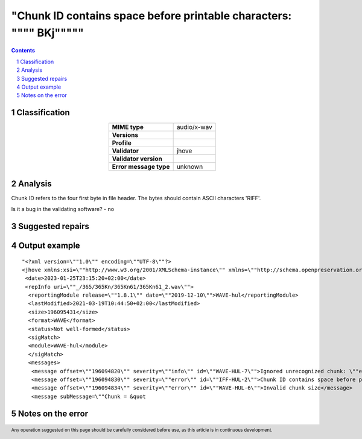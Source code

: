 =====================================================================
"Chunk ID contains space before printable characters: \"""" BKj\"""""
=====================================================================

.. footer:: Any operation suggested on this page should be carefully considered before use, as this article is in continuous development.

.. contents::
   :depth: 2

.. section-numbering::

--------------
Classification
--------------

.. list-table::
   :align: center

   * - **MIME type**
     - audio/x-wav
   * - **Versions**
     - 
   * - **Profile**
     - 
   * - **Validator**
     - jhove
   * - **Validator version**
     - 
   * - **Error message type**
     - unknown

--------
Analysis
--------
Chunk ID refers to the four first byte in file header. The bytes should contain ASCII characters 'RIFF'.

Is it a bug in the validating software? - no

-----------------
Suggested repairs
-----------------
.. contents::
   :local:

--------------
Output example
--------------
::

	"<?xml version=\""1.0\"" encoding=\""UTF-8\""?>
	<jhove xmlns:xsi=\""http://www.w3.org/2001/XMLSchema-instance\"" xmlns=\""http://schema.openpreservation.org/ois/xml/ns/jhove\"" xsi:schemaLocation=\""http://schema.openpreservation.org/ois/xml/ns/jhove https://schema.openpreservation.org/ois/xml/xsd/jhove/1.8/jhove.xsd\"" name=\""Jhove\"" release=\""1.24.1\"" date=\""2020-03-16\"">
	 <date>2023-01-25T23:15:20+02:00</date>
	 <repInfo uri=\""_/365/365Kn/365Kn61/365Kn61_2.wav\"">
	  <reportingModule release=\""1.8.1\"" date=\""2019-12-10\"">WAVE-hul</reportingModule>
	  <lastModified>2021-03-19T10:44:50+02:00</lastModified>
	  <size>196095431</size>
	  <format>WAVE</format>
	  <status>Not well-formed</status>
	  <sigMatch>
	  <module>WAVE-hul</module>
	  </sigMatch>
	  <messages>
	   <message offset=\""196094820\"" severity=\""info\"" id=\""WAVE-HUL-7\"">Ignored unrecognized chunk: \""ext[\""</message>
	   <message offset=\""196094830\"" severity=\""error\"" id=\""IFF-HUL-2\"">Chunk ID contains space before printable characters: \"" BKj\""</message>
	   <message offset=\""196094834\"" severity=\""error\"" id=\""WAVE-HUL-6\"">Invalid chunk size</message>
	   <message subMessage=\""Chunk = &quot

------------------
Notes on the error
------------------
	


